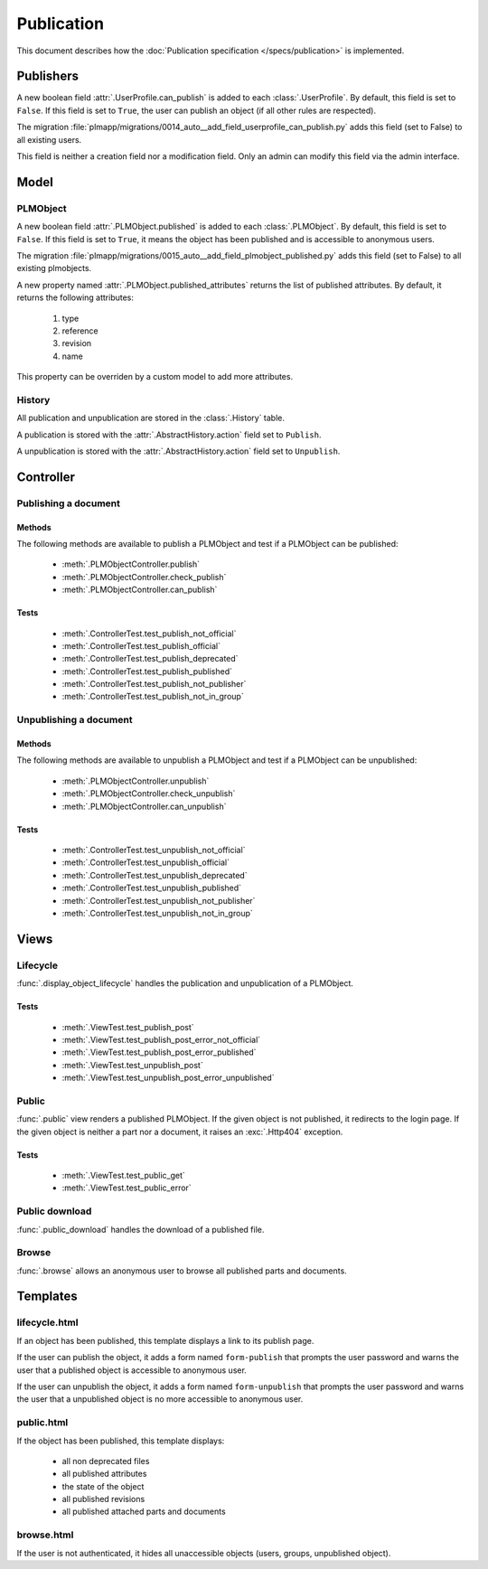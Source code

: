 .. _publication-devel:

==============
Publication
==============

.. versionadded:: 1.1

This document describes how the :doc:`Publication specification </specs/publication>`
is implemented.

Publishers
==========

A new boolean field :attr:`.UserProfile.can_publish` is added to each :class:`.UserProfile`.
By default, this field is set to ``False``.
If this field is set to ``True``, the user can publish an object (if all
other rules are respected).

The migration :file:`plmapp/migrations/0014_auto__add_field_userprofile_can_publish.py`
adds this field (set to False) to all existing users.

This field is neither a creation field nor a modification field.
Only an admin can modify this field via the admin interface.

Model
======

PLMObject
++++++++++

A new boolean field :attr:`.PLMObject.published` is added to each :class:`.PLMObject`.
By default, this field is set to ``False``.
If this field is set to ``True``, it means the object has been published
and is accessible to anonymous users.

The migration :file:`plmapp/migrations/0015_auto__add_field_plmobject_published.py`
adds this field (set to False) to all existing plmobjects.


A new property named :attr:`.PLMObject.published_attributes` returns the
list of published attributes.
By default, it returns the following attributes:

    1. type
    #. reference
    #. revision
    #. name

This property can be overriden by a custom model to add more attributes.

History
+++++++

All publication and unpublication are stored in the :class:`.History` table.

A publication is stored with the :attr:`.AbstractHistory.action` field
set to ``Publish``.

A unpublication is stored with the :attr:`.AbstractHistory.action` field
set to ``Unpublish``.


Controller
==========

Publishing a document
++++++++++++++++++++++

Methods
--------

The following methods are available to publish a PLMObject and test
if a PLMObject can be published:

    * :meth:`.PLMObjectController.publish`

    * :meth:`.PLMObjectController.check_publish`

    * :meth:`.PLMObjectController.can_publish`

Tests
-----

    * :meth:`.ControllerTest.test_publish_not_official`

    * :meth:`.ControllerTest.test_publish_official`

    * :meth:`.ControllerTest.test_publish_deprecated`

    * :meth:`.ControllerTest.test_publish_published`

    * :meth:`.ControllerTest.test_publish_not_publisher`

    * :meth:`.ControllerTest.test_publish_not_in_group`


Unpublishing a document
+++++++++++++++++++++++

Methods
--------

The following methods are available to unpublish a PLMObject and test
if a PLMObject can be unpublished:

    * :meth:`.PLMObjectController.unpublish`

    * :meth:`.PLMObjectController.check_unpublish`

    * :meth:`.PLMObjectController.can_unpublish`

Tests
-----

    * :meth:`.ControllerTest.test_unpublish_not_official`

    * :meth:`.ControllerTest.test_unpublish_official`

    * :meth:`.ControllerTest.test_unpublish_deprecated`

    * :meth:`.ControllerTest.test_unpublish_published`

    * :meth:`.ControllerTest.test_unpublish_not_publisher`

    * :meth:`.ControllerTest.test_unpublish_not_in_group`


Views
=====

Lifecycle
++++++++++

:func:`.display_object_lifecycle` handles the publication
and unpublication of a PLMObject.

Tests
------

    * :meth:`.ViewTest.test_publish_post`

    * :meth:`.ViewTest.test_publish_post_error_not_official`
   
    * :meth:`.ViewTest.test_publish_post_error_published`
    
    * :meth:`.ViewTest.test_unpublish_post`
    
    * :meth:`.ViewTest.test_unpublish_post_error_unpublished`
   


Public
++++++

:func:`.public` view renders a published PLMObject. If the given 
object is not published, it redirects to the login page.
If the given object is neither a part nor a document, it raises
an :exc:`.Http404` exception.


Tests
------

    * :meth:`.ViewTest.test_public_get`

    * :meth:`.ViewTest.test_public_error`


Public download
+++++++++++++++

:func:`.public_download` handles the download of a published file.


Browse
++++++

:func:`.browse` allows an anonymous user to browse all published
parts and documents.

Templates
===========

lifecycle.html
+++++++++++++++

If an object has been published, this template displays a link to its
publish page.

If the user can publish the object, it adds a form named ``form-publish`` that
prompts the user password and warns the user that a published object is
accessible to anonymous user.

If the user can unpublish the object, it adds a form named ``form-unpublish`` that
prompts the user password and warns the user that a unpublished object is
no more accessible to anonymous user.


public.html
+++++++++++

If the object has been published, this template displays:

    * all non deprecated files
    * all published attributes
    * the state of the object
    * all published revisions
    * all published attached parts and documents

browse.html
+++++++++++++

If the user is not authenticated, it hides all unaccessible objects
(users, groups, unpublished object).



